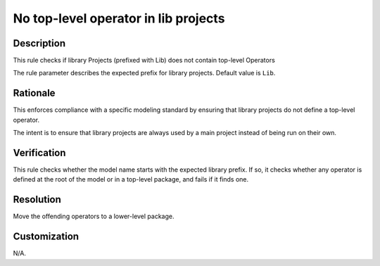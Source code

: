 .. index:: single: Lib Projects Operators

No top-level operator in lib projects
=====================================

.. rule::
   :filename: lib_projects_operators.py
   :class: LibProjectsOperators
   :id: id_0032
   :reference: n/a
   :kind: specific
   :tags: project_structure

   Library Projects shall not contain top-level Operators

Description
-----------

.. start_description

This rule checks if library Projects (prefixed with Lib) does not contain top-level Operators

.. end_description

The rule parameter describes the expected prefix for library projects. Default value is ``Lib``.

Rationale
---------
This enforces compliance with a specific modeling standard by ensuring that library projects do not define a top-level operator.

The intent is to ensure that library projects are always used by a main project instead of being run on their own.

Verification
------------
This rule checks whether the model name starts with the expected library prefix.
If so, it checks whether any operator is defined at the root of the model or in a top-level package, and fails if it finds one.

Resolution
----------
Move the offending operators to a lower-level package.

Customization
-------------
N/A.
